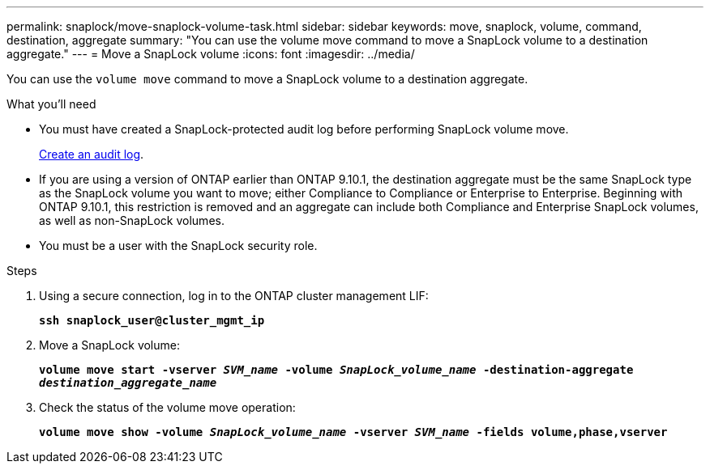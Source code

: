 ---
permalink: snaplock/move-snaplock-volume-task.html
sidebar: sidebar
keywords: move, snaplock, volume, command, destination, aggregate
summary: "You can use the volume move command to move a SnapLock volume to a destination aggregate."
---
= Move a SnapLock volume
:icons: font
:imagesdir: ../media/

[.lead]
You can use the `volume move` command to move a SnapLock volume to a destination aggregate.

.What you'll need

* You must have created a SnapLock-protected audit log before performing SnapLock volume move.
+
link:create-audit-log-task.html[Create an audit log].

* If you are using a version of ONTAP earlier than ONTAP 9.10.1, the destination aggregate must be the same SnapLock type as the SnapLock volume you want to move; either Compliance to Compliance or Enterprise to Enterprise. Beginning with ONTAP 9.10.1, this restriction is removed and an aggregate can include both Compliance and Enterprise SnapLock volumes, as well as non-SnapLock volumes.
* You must be a user with the SnapLock security role.

.Steps

. Using a secure connection, log in to the ONTAP cluster management LIF:
+
`*ssh snaplock_user@cluster_mgmt_ip*`
. Move a SnapLock volume:
+
`*volume move start -vserver _SVM_name_ -volume _SnapLock_volume_name_ -destination-aggregate _destination_aggregate_name_*`
. Check the status of the volume move operation:
+
`*volume move show -volume _SnapLock_volume_name_ -vserver _SVM_name_ -fields volume,phase,vserver*`

// 2022-7-12, issue 569
// 09 DEC 2021, BURT 1430515
// 2022-1-31, issue 349
